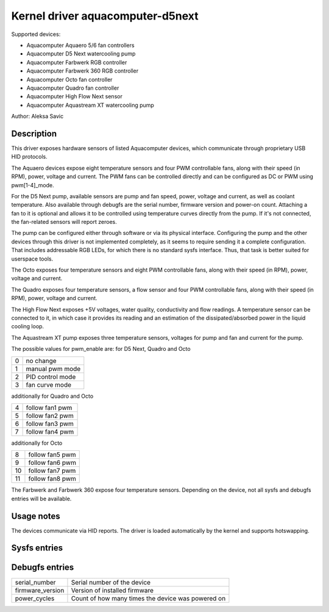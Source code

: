 .. SPDX-License-Identifier: GPL-2.0-or-later

Kernel driver aquacomputer-d5next
=================================

Supported devices:

* Aquacomputer Aquaero 5/6 fan controllers
* Aquacomputer D5 Next watercooling pump
* Aquacomputer Farbwerk RGB controller
* Aquacomputer Farbwerk 360 RGB controller
* Aquacomputer Octo fan controller
* Aquacomputer Quadro fan controller
* Aquacomputer High Flow Next sensor
* Aquacomputer Aquastream XT watercooling pump

Author: Aleksa Savic

Description
-----------

This driver exposes hardware sensors of listed Aquacomputer devices, which
communicate through proprietary USB HID protocols.

The Aquaero devices expose eight temperature sensors and four PWM controllable fans,
along with their speed (in RPM), power, voltage and current. The PWM fans can be
controlled directly and can be configured as DC or PWM using pwm[1-4]_mode.

For the D5 Next pump, available sensors are pump and fan speed, power, voltage
and current, as well as coolant temperature. Also available through debugfs are
the serial number, firmware version and power-on count. Attaching a fan to it is
optional and allows it to be controlled using temperature curves directly from the
pump. If it's not connected, the fan-related sensors will report zeroes.

The pump can be configured either through software or via its physical
interface. Configuring the pump and the other devices through this driver 
is not implemented completely, as it seems to require sending it a complete 
configuration. That includes addressable RGB LEDs, for which there is no standard
sysfs interface. Thus, that task is better suited for userspace tools.

The Octo exposes four temperature sensors and eight PWM controllable fans, along
with their speed (in RPM), power, voltage and current.

The Quadro exposes four temperature sensors, a flow sensor and four PWM controllable fans,
along with their speed (in RPM), power, voltage and current.

The High Flow Next exposes +5V voltages, water quality, conductivity and flow readings.
A temperature sensor can be connected to it, in which case it provides its reading
and an estimation of the dissipated/absorbed power in the liquid cooling loop.

The Aquastream XT pump exposes three temperature sensors, voltages for
pump and fan and current for the pump.

The possible values for pwm_enable are:
for D5 Next, Quadro and Octo

= =================
0 no change
1 manual pwm mode
2 PID control mode
3 fan curve mode
= =================

additionally for Quadro and Octo

= ===============
4 follow fan1 pwm
5 follow fan2 pwm
6 follow fan3 pwm
7 follow fan4 pwm
= ===============

additionally for Octo

== ===============
8  follow fan5 pwm
9  follow fan6 pwm
10 follow fan7 pwm
11 follow fan8 pwm
== ===============

The Farbwerk and Farbwerk 360 expose four temperature sensors. Depending on the device,
not all sysfs and debugfs entries will be available.

Usage notes
-----------

The devices communicate via HID reports. The driver is loaded automatically by
the kernel and supports hotswapping.

Sysfs entries
-------------

=========================== ==============================================================
temp[1-4]_input             Temperature sensors (in millidegrees Celsius)
temp[1-4]_offset            Temperature sensor correction offset (in millidegrees Celsius)
fan[1-8]_input              Pump/fan speed (in RPM) / Flow speed (in dL/h)
power[1-8]_input            Pump/fan power (in micro Watts)
in[0-7]_input               Pump/fan voltage (in milli Volts)
curr[1-8]_input             Pump/fan current (in milli Amperes)
pwm[1-8]                    Fan PWM (0 - 255)
pwm[1-8]_enable             Fan control mode
pwm[1-8]_auto_channels_temp Fan control temperature sensors select
pwm[1-4]_mode               Fan mode (DC or PWM)
=========================== ===============================================================

Debugfs entries
---------------

================ =================================================
serial_number    Serial number of the device
firmware_version Version of installed firmware
power_cycles     Count of how many times the device was powered on
================ =================================================
